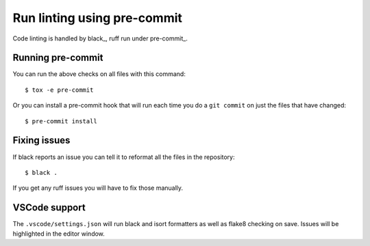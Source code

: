 Run linting using pre-commit
============================

Code linting is handled by black_, ruff run under pre-commit_.

Running pre-commit
------------------

You can run the above checks on all files with this command::

    $ tox -e pre-commit

Or you can install a pre-commit hook that will run each time you do a ``git
commit`` on just the files that have changed::

    $ pre-commit install

Fixing issues
-------------

If black reports an issue you can tell it to reformat all the files in the
repository::

    $ black .

If you get any ruff issues you will have to fix those manually.

VSCode support
--------------

The ``.vscode/settings.json`` will run black and isort formatters as well as
flake8 checking on save. Issues will be highlighted in the editor window.
